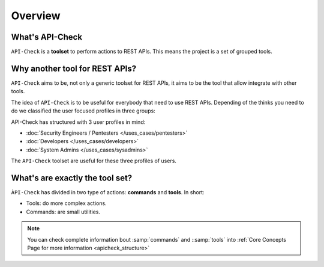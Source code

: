 Overview
========

What's API-Check
----------------

.. _apicheck_structure:

``API-Check`` is a **toolset** to perform actions to REST APIs. This means the project is a set of grouped tools.

.. image:: /_static/images/apicheck_001_structure.png
   :align: center


Why another tool for REST APIs?
-------------------------------

``API-Check`` aims to be, not only a generic toolset for REST APIs, it aims to be the tool that allow integrate with other tools.

The idea of ``API-Check`` is to be useful for everybody that need to use REST APIs. Depending of the thinks you need to do we classified the user focused profiles in three groups:

API-Check has structured with 3 user profiles in mind:

- :doc:`Security Engineers / Pentesters </uses_cases/pentesters>`
- :doc:`Developers </uses_cases/developers>`
- :doc:`System Admins </uses_cases/sysadmins>`

The ``API-Check`` toolset are useful for these three profiles of users.

What's are exactly the tool set?
--------------------------------

``ÀPI-Check`` has divided in two type of actions: **commands** and **tools**. In short:

- Tools: do more complex actions.
- Commands: are small utilities.

.. note::

    You can check complete information bout :samp:`commands` and ::samp:`tools` into :ref:`Core Concepts Page for more information <apicheck_structure>`





